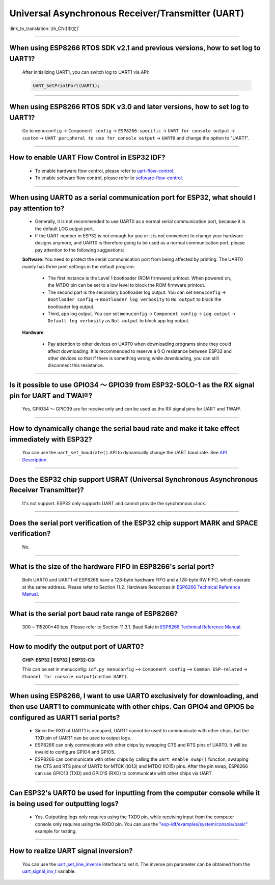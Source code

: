Universal Asynchronous Receiver/Transmitter (UART)
==================================================

:link_to_translation:`zh_CN:[中文]`

.. raw:: html

   <style>
   body {counter-reset: h2}
     h2 {counter-reset: h3}
     h2:before {counter-increment: h2; content: counter(h2) ". "}
     h3:before {counter-increment: h3; content: counter(h2) "." counter(h3) ". "}
     h2.nocount:before, h3.nocount:before, { content: ""; counter-increment: none }
   </style>

--------------

When using ESP8266 RTOS SDK v2.1 and previous versions, how to set log to UART1?
-----------------------------------------------------------------------------------------------------------------

  After initializing UART1, you can switch log to UART1 via API:

  .. code-block:: c

    UART_SetPrintPort(UART1);

-----------------

When using ESP8266 RTOS SDK v3.0 and later versions, how to set log to UART1?
----------------------------------------------------------------------------------------------------------

  Go to ``menuconfig`` -> ``Component config`` -> ``ESP8266-specific`` -> ``UART for console output`` -> ``custom`` -> ``UART peripheral to use for console output`` -> ``UART0`` and change the option to "UART1".

--------------

How to enable UART Flow Control in ESP32 IDF?
---------------------------------------------------------------------------

  - To enable hardware flow control, please refer to `uart-flow-control <https://docs.espressif.com/projects/esp-idf/en/latest/esp32/api-reference/peripherals/uart.html?highlight=uart%20flow%20control#multiple-steps>`_.
  - To enable software flow control, please refer to `software-flow-control <https://docs.espressif.com/projects/esp-idf/en/latest/esp32/api-reference/peripherals/uart.html?highlight=uart%20flow%20control#software-flow-control>`_.

--------------

When using UART0 as a serial communication port for ESP32, what should I pay attention to?
---------------------------------------------------------------------------------------------------------------------

  - Generally, it is not recommended to use UART0 as a normal serial communication port, because it is the default LOG output port.
  - If the UART number in ESP32 is not enough for you or it is not convenient to change your hardware designs anymore, and UART0 is therefore going to be used as a normal communication port, please pay attention to the following suggestions:

  **Software**: You need to protect the serial communication port from being affected by printing. The UART0 mainly has three print settings in the default program:

    - The first instance is the Level 1 bootloader (ROM firmware) printout. When powered on, the MTDO pin can be set to a low level to block the ROM firmware printout.
    - The second part is the secondary bootloader log output. You can set ``menuconfig`` -> ``Bootloader config`` -> ``Bootloader log verbosity`` to ``No output`` to block the bootloader log output.
    - Third, app log output. You can set ``menuconfig`` -> ``Component config`` -> ``Log output`` -> ``Default log verbosity`` as ``Not output`` to block app log output.

  **Hardware**:

    - Pay attention to other devices on UART0 when downloading programs since they could affect downloading. It is recommended to reserve a 0 Ω resistance between ESP32 and other devices so that if there is something wrong while downloading, you can still disconnect this resistance.

-----------------

Is it possible to use GPIO34 ～ GPIO39 from ESP32-SOLO-1 as the RX signal pin for UART and TWAI®?
-----------------------------------------------------------------------------------------------------------------------------

  Yes, GPIO34 ～ GPIO39 are for receive only and can be used as the RX signal pins for UART and TWAI®.

---------------

How to dynamically change the serial baud rate and make it take effect immediately with ESP32?
------------------------------------------------------------------------------------------------------------------------------

  You can use the ``uart_set_baudrate()`` API to dynamically change the UART baud rate. See `API Description <https://docs.espressif.com/projects/esp-idf/en/latest/esp32/api-reference/peripherals/uart.html?highlight=uart_set_baud#_CPPv417uart_set_baudrate11uart_port_t8uint32_t>`_.

--------------

Does the ESP32 chip support USRAT (Universal Synchronous Asynchronous Receiver Transmitter)?
------------------------------------------------------------------------------------------------------------------------------------------------------------------------------------------------------------------------------------

  It's not support. ESP32 only supports UART and cannot provide the synchronous clock.

----------------------------

Does the serial port verification of the ESP32 chip support MARK and SPACE verification?
----------------------------------------------------------------------------------------------------------------------------------------------------------------------------------------------------------------------------------

  No.

----------------------------

What is the size of the hardware FIFO in ESP8266's serial port?
--------------------------------------------------------------------------------------------------------------------------------------------------------------------------------------------------------------------------------

  Both UART0 and UART1 of ESP8266 have a 128-byte hardware FIFO and a 128-byte RW FIFO, which operate at the same address. Please refer to Section 11.2. Hardware Resources in `ESP8266 Technical Reference Manual <https://www.espressif.com/sites/default/files/documentation/esp8266-technical_reference_en.pdf>`_.

---------------------------

What is the serial port baud rate range of ESP8266?
--------------------------------------------------------------------------------------------------------------------------------------------------------------------------------------------------------------------------------------------

  300 ~ 115200*40 bps. Please refer to Section 11.3.1. Baud Rate in `ESP8266 Technical Reference Manual <https://www.espressif.com/sites/default/files/documentation/esp8266-technical_reference_en.pdf>`_.

-----------------------------------------------------------------------------------------------------

How to modify the output port of UART0?
-------------------------------------------------------------------------------------------------------------------------------------------------------------------

  :CHIP\: ESP32 | ESP32 | ESP32-C3:

  This can be set in menuconfig: ``idf.py menuconfig`` —> ``Component config`` —> ``Common ESP-related`` -> ``Channel for console output(custom UART)``.

------------------

When using ESP8266, I want to use UART0 exclusively for downloading, and then use UART1 to communicate with other chips. Can GPIO4 and GPIO5 be configured as UART1 serial ports?
----------------------------------------------------------------------------------------------------------------------------------------------------------------------------------------------------------------------------------------------------------------

  - Since the RXD of UART1 is occupied, UART1 cannot be used to communicate with other chips, but the TXD pin of UART1 can be used to output logs.
  - ESP8266 can only communicate with other chips by swapping CTS and RTS pins of UART0. It will be invalid to configure GPIO4 and GPIO5.
  - ESP8266 can communicate with other chips by calling the ``uart_enable_swap()`` function, swapping the CTS and RTS pins of UART0 for MTCK (IO13) and MTDO (IO15) pins. After the pin swap, ESP8266 can use GPIO13 (TXD) and GPIO15 (RXD) to communicate with other chips via UART.

---------------------

Can ESP32's UART0 be used for inputting from the computer console while it is being used for outputting logs?
-----------------------------------------------------------------------------------------------------------------------------------------------------------------------------------------------------------------------------------------------------------

  - Yes. Outputting logs only requires using the TXD0 pin, while receiving input from the computer console only requires using the RXD0 pin. You can use the `"esp-idf/examples/system/console/basic" <https://github.com/espressif/esp-idf/tree/master/examples/system/console/basic>`_ example for testing.

--------------

How to realize UART signal inversion?
--------------------------------------------------------------------------------------------------------------------------------

  You can use the `uart_set_line_inverse <https://docs.espressif.com/projects/esp-idf/en/latest/esp32/api-reference/peripherals/uart.html#_CPPv421uart_set_line_inverse11uart_port_t8uint32_t>`_ interface to set it. The inverse pin parameter can be obtained from the `uart_signal_inv_t <https://docs.espressif.com/projects/esp-idf/en/latest/esp32/api-reference/peripherals/uart.html#_CPPv417uart_signal_inv_t>`_ variable.
